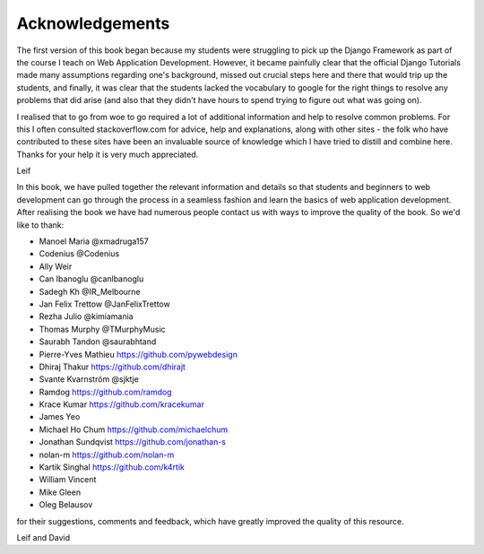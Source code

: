 Acknowledgements
================

The first version of this book began because my students were struggling to pick up the Django Framework as part of the course I teach on Web Application Development. However, it became painfully clear that the official Django Tutorials made many assumptions regarding one's background, missed out
crucial steps here and there that would trip up the students, and finally, it was clear that the students lacked the vocabulary to google for the right things to resolve any problems that did arise (and also that they didn't have hours to spend trying to figure out what was going on).

I realised that to go from woe to go required a lot of additional information and help to resolve common problems. For this I often consulted stackoverflow.com for advice, help and explanations, along with other sites - the folk who have contributed to these sites have been an invaluable source of knowledge which I have tried to distill and combine here. Thanks for your help it is very much appreciated.

Leif


In this book, we have pulled together the relevant information and details so that students and beginners to web development can go through the process in a seamless fashion and learn the basics of web application development. After realising the book we have had numerous people contact us with ways to improve the quality of the book. So we'd like to thank:

* Manoel Maria ‏@xmadruga157 
* Codenius @Codenius 
* Ally Weir 
* Can Ibanoglu @canlbanoglu
* Sadegh Kh ‏@IR_Melbourne
* Jan Felix Trettow ‏@JanFelixTrettow
* Rezha Julio ‏@kimiamania
* Thomas Murphy ‏@TMurphyMusic
* Saurabh Tandon ‏@saurabhtand
* Pierre-Yves Mathieu https://github.com/pywebdesign
* Dhiraj Thakur https://github.com/dhirajt 
* Svante Kvarnström @sjktje
* Ramdog https://github.com/ramdog
* Krace Kumar  https://github.com/kracekumar
* James Yeo
* Michael Ho Chum https://github.com/michaelchum
* Jonathan Sundqvist https://github.com/jonathan-s
* nolan-m https://github.com/nolan-m
* Kartik Singhal https://github.com/k4rtik
* William Vincent
* Mike Gleen
* Oleg Belausov

for their suggestions, comments and feedback, which have greatly improved the quality of this resource.


Leif and David

